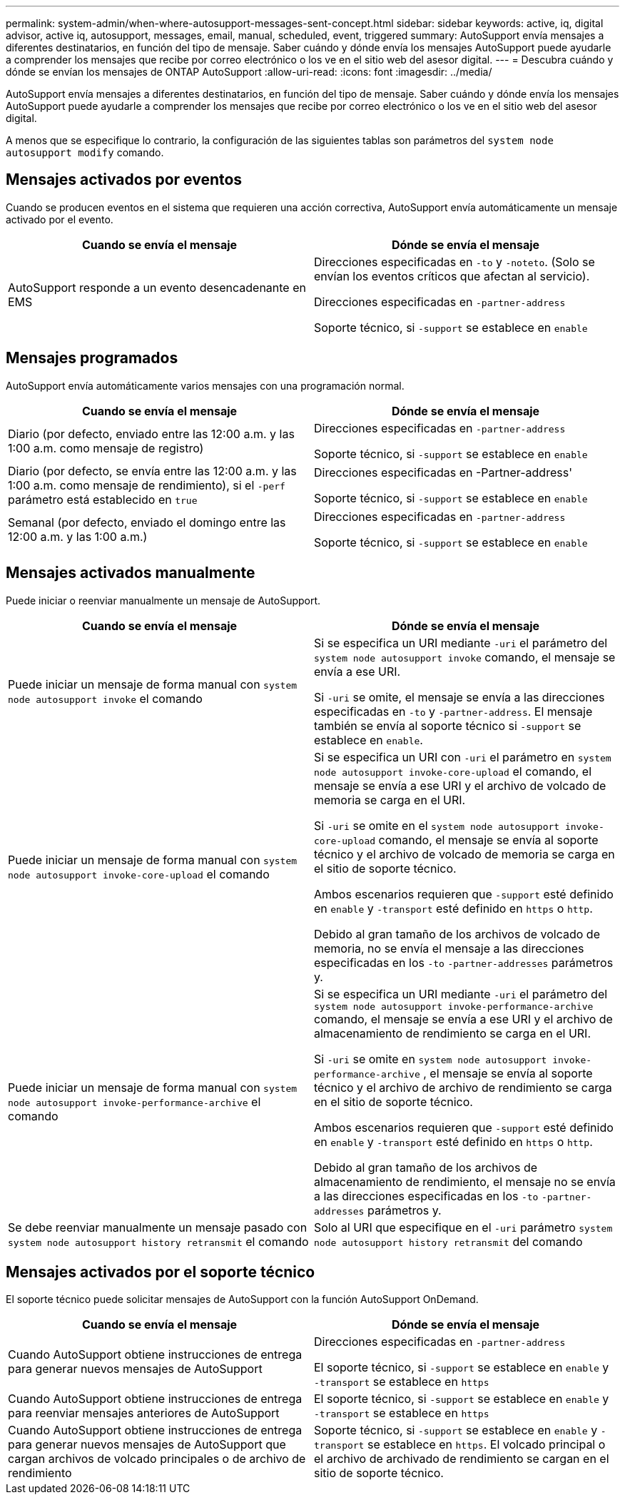 ---
permalink: system-admin/when-where-autosupport-messages-sent-concept.html 
sidebar: sidebar 
keywords: active, iq, digital advisor, active iq, autosupport, messages, email, manual, scheduled, event, triggered 
summary: AutoSupport envía mensajes a diferentes destinatarios, en función del tipo de mensaje. Saber cuándo y dónde envía los mensajes AutoSupport puede ayudarle a comprender los mensajes que recibe por correo electrónico o los ve en el sitio web del asesor digital. 
---
= Descubra cuándo y dónde se envían los mensajes de ONTAP AutoSupport
:allow-uri-read: 
:icons: font
:imagesdir: ../media/


[role="lead"]
AutoSupport envía mensajes a diferentes destinatarios, en función del tipo de mensaje. Saber cuándo y dónde envía los mensajes AutoSupport puede ayudarle a comprender los mensajes que recibe por correo electrónico o los ve en el sitio web del asesor digital.

A menos que se especifique lo contrario, la configuración de las siguientes tablas son parámetros del `system node autosupport modify` comando.



== Mensajes activados por eventos

Cuando se producen eventos en el sistema que requieren una acción correctiva, AutoSupport envía automáticamente un mensaje activado por el evento.

|===
| Cuando se envía el mensaje | Dónde se envía el mensaje 


 a| 
AutoSupport responde a un evento desencadenante en EMS
 a| 
Direcciones especificadas en `-to` y `-noteto`. (Solo se envían los eventos críticos que afectan al servicio).

Direcciones especificadas en `-partner-address`

Soporte técnico, si `-support` se establece en `enable`

|===


== Mensajes programados

AutoSupport envía automáticamente varios mensajes con una programación normal.

|===
| Cuando se envía el mensaje | Dónde se envía el mensaje 


 a| 
Diario (por defecto, enviado entre las 12:00 a.m. y las 1:00 a.m. como mensaje de registro)
 a| 
Direcciones especificadas en `-partner-address`

Soporte técnico, si `-support` se establece en `enable`



 a| 
Diario (por defecto, se envía entre las 12:00 a.m. y las 1:00 a.m. como mensaje de rendimiento), si el `-perf` parámetro está establecido en `true`
 a| 
Direcciones especificadas en -Partner-address'

Soporte técnico, si `-support` se establece en `enable`



 a| 
Semanal (por defecto, enviado el domingo entre las 12:00 a.m. y las 1:00 a.m.)
 a| 
Direcciones especificadas en `-partner-address`

Soporte técnico, si `-support` se establece en `enable`

|===


== Mensajes activados manualmente

Puede iniciar o reenviar manualmente un mensaje de AutoSupport.

|===
| Cuando se envía el mensaje | Dónde se envía el mensaje 


 a| 
Puede iniciar un mensaje de forma manual con `system node autosupport invoke` el comando
 a| 
Si se especifica un URI mediante `-uri` el parámetro del `system node autosupport invoke` comando, el mensaje se envía a ese URI.

Si `-uri` se omite, el mensaje se envía a las direcciones especificadas en `-to` y `-partner-address`. El mensaje también se envía al soporte técnico si `-support` se establece en `enable`.



 a| 
Puede iniciar un mensaje de forma manual con `system node autosupport invoke-core-upload` el comando
 a| 
Si se especifica un URI con `-uri` el parámetro en `system node autosupport invoke-core-upload` el comando, el mensaje se envía a ese URI y el archivo de volcado de memoria se carga en el URI.

Si `-uri` se omite en el `system node autosupport invoke-core-upload` comando, el mensaje se envía al soporte técnico y el archivo de volcado de memoria se carga en el sitio de soporte técnico.

Ambos escenarios requieren que `-support` esté definido en `enable` y `-transport` esté definido en `https` o `http`.

Debido al gran tamaño de los archivos de volcado de memoria, no se envía el mensaje a las direcciones especificadas en los `-to` `-partner-addresses` parámetros y.



 a| 
Puede iniciar un mensaje de forma manual con `system node autosupport invoke-performance-archive` el comando
 a| 
Si se especifica un URI mediante `-uri` el parámetro del `system node autosupport invoke-performance-archive` comando, el mensaje se envía a ese URI y el archivo de almacenamiento de rendimiento se carga en el URI.

Si `-uri` se omite en `system node autosupport invoke-performance-archive` , el mensaje se envía al soporte técnico y el archivo de archivo de rendimiento se carga en el sitio de soporte técnico.

Ambos escenarios requieren que `-support` esté definido en `enable` y `-transport` esté definido en `https` o `http`.

Debido al gran tamaño de los archivos de almacenamiento de rendimiento, el mensaje no se envía a las direcciones especificadas en los `-to` `-partner-addresses` parámetros y.



 a| 
Se debe reenviar manualmente un mensaje pasado con `system node autosupport history retransmit` el comando
 a| 
Solo al URI que especifique en el `-uri` parámetro `system node autosupport history retransmit` del comando

|===


== Mensajes activados por el soporte técnico

El soporte técnico puede solicitar mensajes de AutoSupport con la función AutoSupport OnDemand.

|===
| Cuando se envía el mensaje | Dónde se envía el mensaje 


 a| 
Cuando AutoSupport obtiene instrucciones de entrega para generar nuevos mensajes de AutoSupport
 a| 
Direcciones especificadas en `-partner-address`

El soporte técnico, si `-support` se establece en `enable` y `-transport` se establece en `https`



 a| 
Cuando AutoSupport obtiene instrucciones de entrega para reenviar mensajes anteriores de AutoSupport
 a| 
El soporte técnico, si `-support` se establece en `enable` y `-transport` se establece en `https`



 a| 
Cuando AutoSupport obtiene instrucciones de entrega para generar nuevos mensajes de AutoSupport que cargan archivos de volcado principales o de archivo de rendimiento
 a| 
Soporte técnico, si `-support` se establece en `enable` y `-transport` se establece en `https`. El volcado principal o el archivo de archivado de rendimiento se cargan en el sitio de soporte técnico.

|===